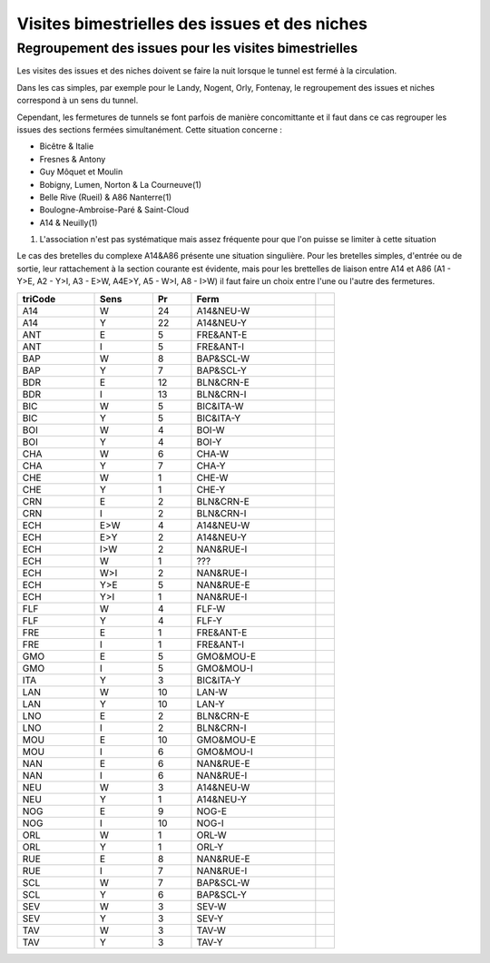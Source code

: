 Visites bimestrielles des issues et des niches
####################################################

Regroupement des issues pour les visites bimestrielles
*********************************************************
Les visites des issues et des niches doivent se faire la nuit lorsque le tunnel est fermé à la circulation.

Dans les cas simples, par exemple pour le Landy, Nogent, Orly, Fontenay, le regroupement des issues et niches correspond à un sens du tunnel.

Cependant, les fermetures de tunnels se font parfois de manière concomittante et il faut dans ce cas regrouper 
les issues des sections fermées simultanément. Cette situation concerne :

* Bicêtre & Italie
* Fresnes & Antony
* Guy Môquet et Moulin
* Bobigny, Lumen, Norton & La Courneuve(1) 
* Belle Rive (Rueil) & A86 Nanterre(1)
* Boulogne-Ambroise-Paré & Saint-Cloud
* A14 & Neuilly(1)

(1) L'association n'est pas systématique mais assez fréquente pour que l'on puisse se limiter à cette situation

Le cas des bretelles du complexe A14&A86 présente une situation singulière. 
Pour les bretelles simples, d'entrée ou de sortie, leur rattachement à la section courante est évidente, 
mais pour les brettelles de liaison entre A14 et A86 (A1 - Y>E, A2 - Y>I, A3 - E>W, A4E>Y, A5 - W>I, A8 - I>W) il faut faire un choix entre l'une ou l'autre des fermetures.

.. csv-table::
   :header: triCode,Sens,Pr,Ferm,
   :width: 70%

    
    A14,W,24,A14&NEU-W,
    A14,Y,22,A14&NEU-Y,
    ANT,E,5,FRE&ANT-E,
    ANT,I,5,FRE&ANT-I,
    BAP,W,8,BAP&SCL-W,
    BAP,Y,7,BAP&SCL-Y,
    BDR,E,12,BLN&CRN-E,
    BDR,I,13,BLN&CRN-I,
    BIC,W,5,BIC&ITA-W,
    BIC,Y,5,BIC&ITA-Y,
    BOI,W,4,BOI-W,
    BOI,Y,4,BOI-Y,
    CHA,W,6,CHA-W,
    CHA,Y,7,CHA-Y,
    CHE,W,1,CHE-W,
    CHE,Y,1,CHE-Y,
    CRN,E,2,BLN&CRN-E,
    CRN,I,2,BLN&CRN-I,
    ECH,E>W,4,A14&NEU-W,
    ECH,E>Y,2,A14&NEU-Y,
    ECH,I>W,2,NAN&RUE-I,
    ECH,W,1,???,
    ECH,W>I,2,NAN&RUE-I,
    ECH,Y>E,5,NAN&RUE-E,
    ECH,Y>I,1,NAN&RUE-I,
    FLF,W,4,FLF-W,
    FLF,Y,4,FLF-Y,
    FRE,E,1,FRE&ANT-E,
    FRE,I,1,FRE&ANT-I,
    GMO,E,5,GMO&MOU-E,
    GMO,I,5,GMO&MOU-I,
    ITA,Y,3,BIC&ITA-Y, 
    LAN,W,10,LAN-W,
    LAN,Y,10,LAN-Y,
    LNO,E,2,BLN&CRN-E,
    LNO,I,2,BLN&CRN-I,
    MOU,E,10,GMO&MOU-E,
    MOU,I,6,GMO&MOU-I,
    NAN,E,6,NAN&RUE-E,
    NAN,I,6,NAN&RUE-I,
    NEU,W,3,A14&NEU-W,
    NEU,Y,1,A14&NEU-Y,
    NOG,E,9,NOG-E,
    NOG,I,10,NOG-I,
    ORL,W,1,ORL-W,
    ORL,Y,1,ORL-Y,
    RUE,E,8,NAN&RUE-E,
    RUE,I,7,NAN&RUE-I,
    SCL,W,7,BAP&SCL-W,
    SCL,Y,6,BAP&SCL-Y,
    SEV,W,3,SEV-W,
    SEV,Y,3,SEV-Y,
    TAV,W,3,TAV-W,
    TAV,Y,3,TAV-Y,

